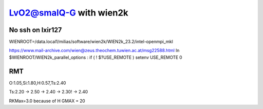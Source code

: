=========================
LvO2@smalQ-G with wien2k
=========================

No ssh on lxir127
----------------
WIENROOT=/data.local1/milias/software/wien2k/WIEN2k_23.2/intel-openmpi_mkl

https://www.mail-archive.com/wien@zeus.theochem.tuwien.ac.at/msg22588.html
In $WIENROOT/WIEN2k_parallel_options : if ( ! $?USE_REMOTE ) setenv USE_REMOTE 0 

RMT
---
O:1.05,Si:1.80,H:0.57,Ts:2.40

Ts:2.20 -> 2.50 -> 2.40 -> 2.30! -> 2.40

RKMax=3.0 because of H
GMAX = 20

